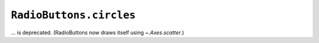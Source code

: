 ``RadioButtons.circles``
~~~~~~~~~~~~~~~~~~~~~~~~
... is deprecated.  (RadioButtons now draws itself using `~.Axes.scatter`.)
